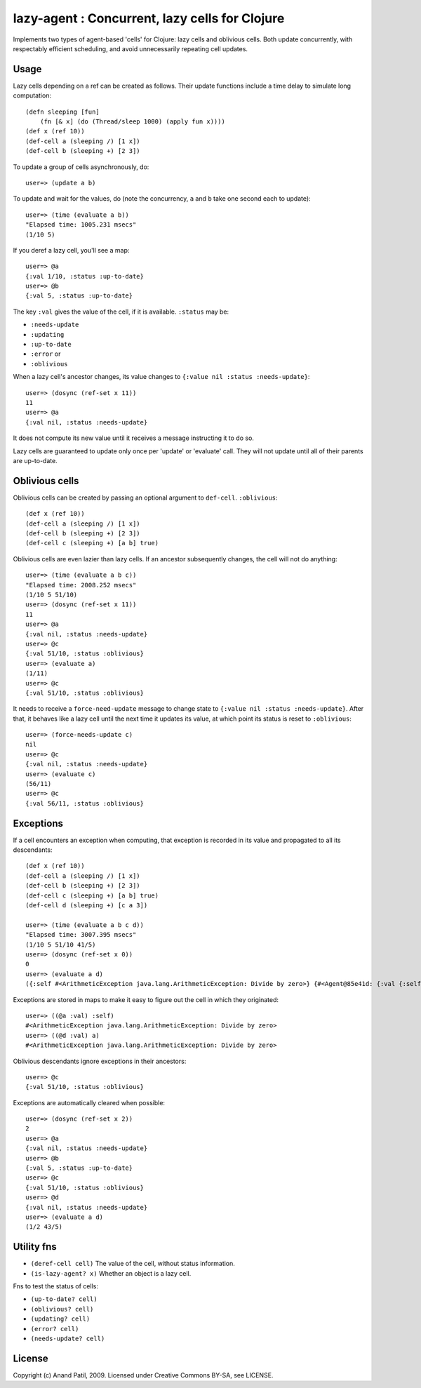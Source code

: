 lazy-agent : Concurrent, lazy cells for Clojure
===============================================

Implements two types of agent-based 'cells' for Clojure: lazy cells and oblivious cells. Both update concurrently, with respectably efficient scheduling, and avoid unnecessarily repeating cell updates.

Usage
-----

Lazy cells depending on a ref can be created as follows. Their update functions include a time delay to simulate long computation::

    (defn sleeping [fun]
        (fn [& x] (do (Thread/sleep 1000) (apply fun x))))
    (def x (ref 10))
    (def-cell a (sleeping /) [1 x])
    (def-cell b (sleeping +) [2 3])

To update a group of cells asynchronously, do:: 

    user=> (update a b) 

To update and wait for the values, do (note the concurrency, ``a`` and ``b`` take one second each to update):: 

    user=> (time (evaluate a b))
    "Elapsed time: 1005.231 msecs"
    (1/10 5)

If you deref a lazy cell, you'll see a map::

    user=> @a
    {:val 1/10, :status :up-to-date}
    user=> @b
    {:val 5, :status :up-to-date}

The key ``:val`` gives the value of the cell, if it is available. ``:status`` may be: 

* ``:needs-update``
* ``:updating``
* ``:up-to-date``
* ``:error`` or
* ``:oblivious``
    
When a lazy cell's ancestor changes, its value changes to ``{:value nil :status :needs-update}``::

    user=> (dosync (ref-set x 11))
    11
    user=> @a
    {:val nil, :status :needs-update}
    
It does not compute its new value until it receives a message instructing it to do so.

Lazy cells are guaranteed to update only once per 'update' or 'evaluate' call. They will not update until all of their parents are up-to-date.

Oblivious cells
----------------

Oblivious cells can be created by passing an optional argument to ``def-cell``. ``:oblivious``::

    (def x (ref 10))
    (def-cell a (sleeping /) [1 x])
    (def-cell b (sleeping +) [2 3])
    (def-cell c (sleeping +) [a b] true)

Oblivious cells are even lazier than lazy cells. If an ancestor subsequently changes, the cell will not do anything:: 

    user=> (time (evaluate a b c))
    "Elapsed time: 2008.252 msecs"
    (1/10 5 51/10)
    user=> (dosync (ref-set x 11))
    11
    user=> @a
    {:val nil, :status :needs-update}
    user=> @c
    {:val 51/10, :status :oblivious}
    user=> (evaluate a)
    (1/11)
    user=> @c
    {:val 51/10, :status :oblivious}
    
It needs to receive a ``force-need-update`` message to change state to ``{:value nil :status :needs-update}``. After that, it behaves like a lazy cell until the next time it updates its value, at which point its status is reset to ``:oblivious``::

    user=> (force-needs-update c)
    nil
    user=> @c
    {:val nil, :status :needs-update}
    user=> (evaluate c)
    (56/11)
    user=> @c
    {:val 56/11, :status :oblivious}

Exceptions
----------

If a cell encounters an exception when computing, that exception is recorded in its value and propagated to all its descendants::

    (def x (ref 10))
    (def-cell a (sleeping /) [1 x])
    (def-cell b (sleeping +) [2 3])
    (def-cell c (sleeping +) [a b] true)
    (def-cell d (sleeping +) [c a 3])
    
    user=> (time (evaluate a b c d))
    "Elapsed time: 3007.395 msecs"
    (1/10 5 51/10 41/5)
    user=> (dosync (ref-set x 0))
    0
    user=> (evaluate a d)  
    ({:self #<ArithmeticException java.lang.ArithmeticException: Divide by zero>} {#<Agent@85e41d: {:val {:self #<ArithmeticException java.lang.ArithmeticException: Divide by zero>}, :status :error}> #<ArithmeticException java.lang.ArithmeticException: Divide by zero>})
    
Exceptions are stored in maps to make it easy to figure out the cell in which they originated::

    user=> ((@a :val) :self)
    #<ArithmeticException java.lang.ArithmeticException: Divide by zero>
    user=> ((@d :val) a)
    #<ArithmeticException java.lang.ArithmeticException: Divide by zero>

Oblivious descendants ignore exceptions in their ancestors::

    user=> @c
    {:val 51/10, :status :oblivious}

Exceptions are automatically cleared when possible::

    user=> (dosync (ref-set x 2)) 
    2
    user=> @a
    {:val nil, :status :needs-update}
    user=> @b
    {:val 5, :status :up-to-date}
    user=> @c
    {:val 51/10, :status :oblivious}
    user=> @d
    {:val nil, :status :needs-update}
    user=> (evaluate a d)
    (1/2 43/5)
    
Utility fns
-----------

* ``(deref-cell cell)`` The value of the cell, without status information.
* ``(is-lazy-agent? x)`` Whether an object is a lazy cell.

Fns to test the status of cells:

* ``(up-to-date? cell)``
* ``(oblivious? cell)``
* ``(updating? cell)``
* ``(error? cell)``
* ``(needs-update? cell)``


License
-------

Copyright (c) Anand Patil, 2009. Licensed under Creative Commons BY-SA, see LICENSE.